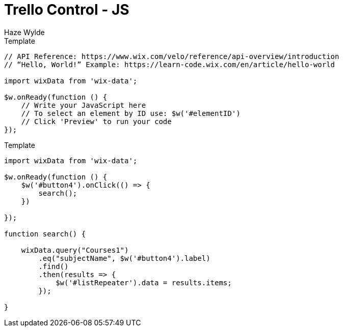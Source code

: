 = Trello Control - JS
Haze Wylde
:toc:
:toclevels: 3
:sectnums: 3
:sectnumlevels: 3
:icons: font


[source,javascript]
.Template
----
// API Reference: https://www.wix.com/velo/reference/api-overview/introduction
// “Hello, World!” Example: https://learn-code.wix.com/en/article/hello-world

import wixData from 'wix-data';

$w.onReady(function () {
    // Write your JavaScript here
    // To select an element by ID use: $w('#elementID')
    // Click 'Preview' to run your code
});

----


[source,javascript]
.Template
----
import wixData from 'wix-data';

$w.onReady(function () {
    $w('#button4').onClick(() => {
        search();
    })

});

function search() {

    wixData.query("Courses1")
        .eq("subjectName", $w('#button4').label)
        .find()
        .then(results => {
            $w('#listRepeater').data = results.items;
        });

}
----


